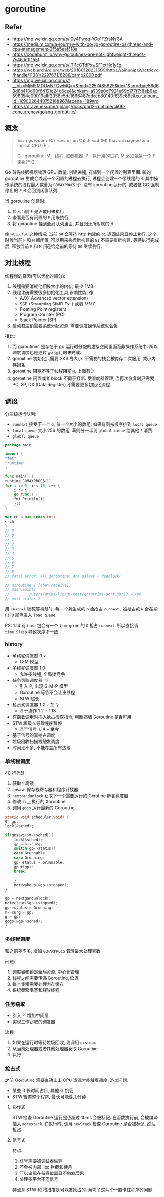 #+STARTUP: all
#+CREATED: [2021-05-18 11:02]
* goroutine
** Refer
   - https://mp.weixin.qq.com/s/r0y4Fweq-YGo1FZrsNsl3A
   - https://medium.com/a-journey-with-go/go-goroutine-os-thread-and-cpu-management-2f5a5eaf518a
   - https://codeburst.io/why-goroutines-are-not-lightweight-threads-7c460c1f155f
   - https://mp.weixin.qq.com/s/_Tl1cGTdPxwSF1ctHc1yZg
   - https://web.archive.org/web/20160128221609/https://air.unipr.it/retrieve/handle/11381/2297671/6288/camp2000.pdf
   - https://mp.weixin.qq.com/s?__biz=MjM5MDUwNTQwMQ==&mid=2257485825&idx=1&sn=daae56d68d8b418d90f64161c24c6ce8&chksm=a539e0d7924e69c177f7c8eb6ad596354c09019afff2358e5dc1666487ddccb80140f639c68e&cur_album_id=1690026440752168967&scene=189#rd
   - https://draveness.me/golang/docs/part3-runtime/ch06-concurrency/golang-goroutine/
** 概念
   #+begin_quote
   Each goroutine (G) runs on an OS thread (M) that is assigned to a logical CPU (P).

   G - goroutine.
   M - 线程, 或者机器. 
   P - 执行用的进程, M 必须依靠一个 P 来执行 G.
   #+end_quote

   Go 首先根据机器物理 GPU 数量, 创建进程, 存储到一个闲置的列表里面.  
   新的 goroutine 生成会唤起一个闲置的进程去执行, 进程会创建一个带线程的 ~M~.
   其中操作系统的线程最大数量为 ~GOMAXPROCS~ 个. 
   没有 goroutine 运行的, 或者被 GC 强制停止的 ~P~, ~M~ 会回到闲置队列.  

   当 goroutine 创建时:
   1. 检索当前 ~P~ 是否能用来执行
   2. 查看是否有闲置的 ~P~ 用来执行
   3. 将 goroutine 挂到全局队列里面, 并且归还所附属的 ~M~

   像 ~http.Get~ 这种情况, 当前 ~G0~ 会等待 http 构建的 ~G1~ 返回结果且停止执行.  
   这个时候当前 ~P~ 和 ~M~ 都闲置, 可以用来执行新构建的 ~G1~ 不需要重新构建.  
   等待执行完成后, 释放当前 ~P~ 和 ~M~ 归还给之前的等待 ~G0~ 继续执行.  
** 对比线程
   线程慢的原因(可以优化的部分):
   1. 线程需要消耗他们栈大小的内存, 最少 1MB. 
   2. 线程注册需要很多初始化工具,影响性能, 像:
      - AVX( Advanced vector extension)
      - SSE (Streaming SIMD Ext.) 或者 MMX
      - Floating Point registers
      - Program Counter (PC)
      - Stack Pointer (SP)
   3. 启动和注销需要系统分配资源, 需要调度操作系统就会慢

   相比:
   1. 而 goroutines 是存在于 go 运行时分配的虚拟空间里面而非操作系统中.
      所以调度调度也是通过 go 运行时来完成.
   2. goroutine 初始化只需要 2KB 栈大小.
      不需要的栈会被内存二次服用, 减小内存损耗.
   3. goroutine 阻塞不等于线程阻塞 ~M~, 上面有👆.
   4. goroutine 闲置或者 block 不同于打断.
      受调度器管理, 当再次恢复时只需要 PC, SP, DX (Data Register) 不需要更多初始化流程. 
** 调度
   分三级运行队列:
   - ~runnext~
     接受下一个 ~G~, 仅一个大小的数组, 如果有则按顺序排到 ~local queue~
   - ~local queue~
     大小 256 的数组, 满则分一半到 ~global queue~ 给其他 ~P~ 消费. 
   - ~global queue~

   #+begin_src go
     package main

     import (
	 "fmt"
	 "runtime"
     )

     func main() {
	 runtime.GOMAXPROCS(1)
	 for i := 0; i < 10; i++ {
	     i := i
	     go func() {
		 fmt.Println(i)
	     }()
	 }

	 var ch = make(chan int)
	 <-ch
     }
     // 9
     // 0
     // 1
     // 2
     // 3
     // 4
     // 5
     // 6
     // 7
     // 8
     // fatal error: all goroutines are asleep - deadlock!

     // goroutine 1 [chan receive]:
     // main.main()
     //         /Users/arius/lib/go-test/goroutime-sort.go:18 +0x96
     // exit status 2
   #+end_src
   用 ~channel~ 锁死等待超时.  
   每一个新生成的 ~G~ 会抢占 ~runnext~ , 被抢占的 ~G~ 会在按 ~FIFO~ 顺序进入 ~load queue~.

   PS: 1.14 前 ~time~ 包会有一个 ~timerproc~ 的 ~G~ 抢占 ~runnext~.
   所以直接调 ~time.Sleep~ 导致次序不一致.
   
*** history
    - 单线程调度器 0.x
      - G-M 模型
    - 多线程调度器 1.0
      - 允许多线程, 全局锁竞争
    - 任务窃取调度器 1.1
      - 引入 P, 出现 G-M-P 模型
      - Goroutine 等待不会让出线程
      - STW 超长
    - 抢占式调度器 1.2 ~ 至今
      - 基于协作 1.2 ~ 1.13
	- 在函数调用时插入抢占检查指令, 判断挡墙 Goroutine 是否可用
	- STW 超级长导致程序暂停
      - 基于信号 1.14 ~ 至今
	- 基于信号的真抢占调度
	- 垃圾回收扫描栈触发调度
	- 时间点不多, 不能覆盖所有边缘
*** 单线程调度
    40 行代码:
    1. 获取全局锁
    2. ~gosave~ 保存栈寄存器和程序计数器
    3. ~nextgandunlock~ 获取下一个需要运行的 Gorotine 解锁调度器
    4. 修改 m 上执行的 Goroutine
    5. 调用 ~gogo~ 运行最新的 Goroutine
       
    #+begin_src c
      static void scheduler(void) {
	  G* gp;
	  lock(&sched);

	  if(gosave(&m->sched)){
	      lock(&sched);
	      gp = m->curg;
	      switch(gp->status){
	      case Grunnable:
	      case Grunning:
		  gp->status = Grunnable;
		  gput(gp);
		  break;
	      ...
	      }
	      notewakeup(&gp->stopped);
	  }

	  gp = nextgandunlock();
	  noteclear(&gp->stopped);
	  gp->status = Grunning;
	  m->curg = gp;
	  g = gp;
	  gogo(&gp->sched);
      }
    #+end_src
*** 多线程调度
    和之前差不多, 增加 ~GOMAXPROCS~ 管理最大处理器数

    问题:
    1. 调度器和锁是全局资源, 中心化管理
    2. 线程之间需要传递 Goroutine, 延迟
    3. 每个线程需要处理内存缓存
    4. 系统频繁阻塞和释放线程
*** 任务窃取
    - 引入 P, 增加中间层
    - 实现工作窃取的调度器

    流程:
    1. 如果在运行时等待垃圾回收, 则调用 ~gcstopm~
    2. 从当前处理器或者其他处理器获取 Goroutine
    3. 执行
*** 抢占式
    之前 Goroutine 需要主动让出 CPU 资源才能触发调度, 造成问题:
    - 某些 G 长时间占用, 其他 G 饥饿
    - STW 暂停整个程序, 最长可能要几分钟
**** 协作式
     STW 检查  Goroutine 运行是否超过 10ms 会被标记. 
     在函数执行前, 会被编译插入 ~morestack~. 
     在执行时, 调用 ~newStack~ 检查 Goroutine 是否被标记, 然后抢占. 
**** 信号式
     特点:
     1. 信号需要被调试器偷穿
     2. 不会被内部 libc 拦截和使用
     3. 可以出现在任意位置且不触发后果
     4. 处理多平台不同信号


     特点是 STW 和 栈扫描是可以被抢占的.
     解决了这两个一直卡住程序的问题. 
** A goroutine cannot recover from a panic in another goroutine.
   #+begin_quote
   While executing a function F, an explicit call to panic or a run-time panic terminates the execution of F. 
   Any functions deferred by F are then executed as usual. 
   Next, any deferred functions run by F's caller are run, and so on up to any deferred by the top-level function in the executing goroutine. 
   At that point, the program is terminated and the error condition is reported, including the value of the argument to panic. 
   This termination sequence is called panicking.
   #+end_quote

** MORE


